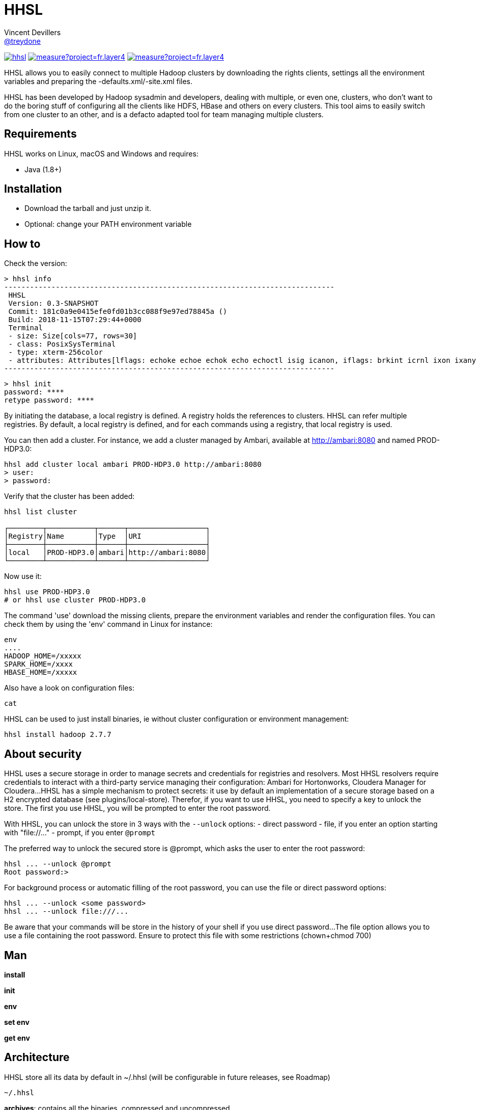 = HHSL
Vincent Devillers <https://github.com/treydone[@treydone]>;
// settings:
:idprefix:
:idseparator: -
ifndef::env-github[:icons: font]
ifdef::env-github[]
:status:
:outfilesuffix: .adoc
:caution-caption: :fire:
:important-caption: :exclamation:
:note-caption: :paperclip:
:tip-caption: :bulb:
:warning-caption: :warning:
endif::[]
// URIs:
:uri-org: https://github.com/treydone
:uri-repo: {uri-org}/hhsl
:uri-issues: {uri-repo}/issues
:uri-contributors: {uri-repo}/graphs/contributors
:uri-rel-file-base: link:
:uri-rel-tree-base: link:
ifdef::env-site[]
:uri-rel-file-base: {uri-repo}/blob/master/
:uri-rel-tree-base: {uri-repo}/tree/master/
endif::[]
:uri-changelog: {uri-rel-file-base}CHANGELOG.adoc
:uri-contribute: {uri-rel-file-base}CONTRIBUTING.adoc
:uri-license: {uri-rel-file-base}LICENSE

image:https://travis-ci.org/Treydone/hhsl.svg?branch=master[link=https://travis-ci.org/Treydone/hhsl]
image:https://sonarcloud.io/api/project_badges/measure?project=fr.layer4.hhsl%3Ahhsl&metric=alert_status[link=https://sonarcloud.io/dashboard?id=fr.layer4.hhsl%3Ahhsl]
image:https://sonarcloud.io/api/project_badges/measure?project=fr.layer4.hhsl%3Ahhsl&metric=reliability_rating[link=https://sonarcloud.io/dashboard?id=fr.layer4.hhsl%3Ahhsl]

HHSL allows you to easily connect to multiple Hadoop clusters by downloading the rights clients,
settings all the environment variables and preparing the -defaults.xml/-site.xml files.

HHSL has been developed by Hadoop sysadmin and developers, dealing with multiple, or even one, clusters,
who don't want to do the boring stuff of configuring all the clients like HDFS, HBase and others on every clusters.
This tool aims to easily switch from one cluster to an other, and is a defacto adapted tool for team managing multiple clusters.


== Requirements

HHSL works on Linux, macOS and Windows and requires:

* Java (1.8+)

== Installation

* Download the tarball and just unzip it.
* Optional: change your PATH environment variable

// TODO offer some curl | bash option

== How to

Check the version:

 > hhsl info
 -----------------------------------------------------------------------------
  HHSL
  Version: 0.3-SNAPSHOT
  Commit: 181c0a9e0415efe0fd01b3cc088f9e97ed78845a ()
  Build: 2018-11-15T07:29:44+0000
  Terminal
  - size: Size[cols=77, rows=30]
  - class: PosixSysTerminal
  - type: xterm-256color
  - attributes: Attributes[lflags: echoke echoe echok echo echoctl isig icanon, iflags: brkint icrnl ixon ixany imaxbel iutf8, oflags: opost onlcr, cflags: cs6 cs7 cs8 cread hupcl, cchars: eof=^D eol=<undef> eol2=<undef> erase=^? werase=^W kill=^U reprint=^R intr=^C quit=^\ susp=^Z dsusp=<undef> start=^Q stop=^S lnext=^V discard=^O min=1 time=0 status=<undef>]
 -----------------------------------------------------------------------------

 > hhsl init
 password: ****
 retype password: ****

By initiating the database, a local registry is defined. A registry holds the references to clusters.
HHSL can refer multiple registries. By default, a local registry is defined, and for each commands
using a registry, that local registry is used.

You can then add a cluster. For instance, we add a cluster managed by Ambari, available at http://ambari:8080 and named PROD-HDP3.0:

```
hhsl add cluster local ambari PROD-HDP3.0 http://ambari:8080
> user:
> password:
```

Verify that the cluster has been added:

```
hhsl list cluster

┌────────┬───────────┬──────┬──────────────────┐
│Registry│Name       │Type  │URI               │
├────────┼───────────┼──────┼──────────────────┤
│local   │PROD-HDP3.0│ambari│http://ambari:8080│
└────────┴───────────┴──────┴──────────────────┘
```

Now use it:

```
hhsl use PROD-HDP3.0
# or hhsl use cluster PROD-HDP3.0
```

The command 'use' download the missing clients, prepare the environment variables and
render the configuration files. You can check them by using the 'env' command in Linux for instance:

```
env
....
HADOOP_HOME=/xxxxx
SPARK_HOME=/xxxx
HBASE_HOME=/xxxxx
```

Also have a look on configuration files:
```
cat
```

HHSL can be used to just install binaries, ie without cluster configuration or environment management:

 hhsl install hadoop 2.7.7


// TODO Banners

== About security

HHSL uses a secure storage in order to manage secrets and credentials for registries and resolvers.
Most HHSL resolvers require credentials to interact with a third-party service managing their configuration: Ambari for Hortonworks, Cloudera Manager for Cloudera...
HHSL has a simple mechanism to protect secrets: it use by default an implementation of a secure storage based on a H2 encrypted database (see plugins/local-store).
Therefor, if you want to use HHSL, you need to specify a key to unlock the store. The first you use HHSL, you will be prompted to enter the root password.

With HHSL, you can unlock the store in 3 ways with the ```--unlock``` options:
- direct password
- file, if you enter an option starting with "file://..."
- prompt, if you enter ```@prompt```

The preferred way to unlock the secured store is @prompt, which asks the user to enter the root password:

 hhsl ... --unlock @prompt
 Root password:>

For background process or automatic filling of the root password, you can use the file or direct password options:

 hhsl ... --unlock <some password>
 hhsl ... --unlock file:///...

Be aware that your commands will be store in the history of your shell if you use direct password...
The file option allows you to use a file containing the root password. Ensure to protect this file with some restrictions (chown+chmod 700)

== Man

**install**

**init**

**env**

**set env**

**get env**

// TODO

== Architecture

HHSL store all its data by default in ~/.hhsl (will be configurable in future releases, see Roadmap)

```
~/.hhsl


```
//TODO

**archives**: contains all the binaries, compressed and uncompressed.

**confs**: contains all the generated configurations done when the command 'use cluster ...' is called.
confs is a multi level directories structured like this:
registryconnection id > cluster id > service name

**db**: the content of the local db

Since both /archives and /confs contains generated content, these directories can be wiped without fear, their content will be regenerated on the next call to 'use cluster ...'

== Configuration

=== Binaries

// TODO
Not currently implemented

.Available properties for binaries configuration
[width="100%"]
|===
|Property |Default value |Mandatory |Description

|binaries.check
|true
|no
|

|===

=== URLs

// TODO
Not currently implemented

.Available properties for URL configuration
[width="100%"]
|===
|Property |Default value |Mandatory |Description

|url.mirror.apache.enabled
|true
|yes
|

|url.mirror.apache
|http://www.apache.org/dyn/closer.cgi/
|yes
|

|url.dist.apache
|https://dist.apache.org/repos/dist/release/
|no
|Used when ```mirror.enabled``` is false

|url.signature.apache
|https://dist.apache.org/repos/dist/release/
|yes if
|Used when ```mirror.enabled``` is false

|===

=== HTTP

.Available properties for HTTP configuration
[width="100%"]
|===
|Property |Default value |Mandatory |Description

|http.socket.timeout
|30000
|yes
|Socket timeout

|http.connect.timeout
|30000
|yes
|Connect timeout

|http.insecure
|false
|yes
|Allow insecure SSL connections and transfers.

|===

=== Proxy

HHSL use external resources hosted on mirrors, like the Apache mirrors, and many others.
You may need to use a proxy if your company or your private network settings requires some configuration.
In HHSL, you can to change these properties:

.Available properties for proxy configuration
[width="100%"]
|===
|Property |Default value |Mandatory |Description

|proxy.enabled
|false
|no
|Enabled proxy configuration

|proxy.host
|-
|*yes*
|

|proxy.port
|-
|*yes*
|

|proxy.non-proxy-hosts
|127.0.0.1, localhost
|no
|

|proxy.auth.type
|none
|*yes*
|Possible values: none, ntlm, basic

|proxy.auth.ntlm.user
|-
|*yes* if ```proxy.auth.type``` is ntlm
|

|proxy.auth.ntlm.password
|-
|*yes* if ```proxy.auth.type``` is ntlm
|

|proxy.auth.ntlm.domain
|-
|*yes* if ```proxy.auth.type``` is ntlm
|

|proxy.auth.basic.user
|-
|*yes* if ```proxy.auth.type``` is basic
|

|proxy.auth.basic.password
|-
|*yes* if ```proxy.auth.type``` is basic
|
|===

== Build

=== Build a distribution from sources

On the root project, just run:

 mvn clean package

At the end, you should the final archive in cli/target/cli-X.X.X.tar.gz

=== Release

 mvn --batch-mode release:clean release:prepare -Dtag=v0.1 -DreleaseVersion=0.1 -DdevelopmentVersion=0.2-SNAPSHOT
 mvn release:perform

Or, skipping the tests

 mvn --batch-mode release:clean release:prepare -Dtag=v0.1 -DreleaseVersion=0.1 -DdevelopmentVersion=0.2-SNAPSHOT -DskipTests -DskipITs -Dmaven.javadoc.skip=true -Darguments="-Dmaven.javadoc.skip=true -DskipTests -DskipITs"

Force update the version:

 mvn --batch-mode release:update-versions -DautoVersionSubmodules=true -DdevelopmentVersion=0.4-SNAPSHOT

== FAQ

=== I need to use a proxy

See Proxy

Example for proxies without authentication

 hhsl set env proxy.enabled true
 hhsl set env proxy.host leproxy.intern
 hhsl set env proxy.port 8888

Example for proxies requiring basic authentication

 hhsl set env proxy.enabled true
 hhsl set env proxy.host leproxy.intern
 hhsl set env proxy.port 8888
 hhsl set env proxy.auth.type basic
 hhsl set env proxy.auth.basic.user myuser
 hhsl set env proxy.auth.basic.password lepassword

Example for proxies requiring NTLM authentication

 hhsl set env proxy.enabled true
 hhsl set env proxy.host leproxy.intern
 hhsl set env proxy.port 8888
 hhsl set env proxy.auth.type ntlm
 hhsl set env proxy.auth.ntlm.user myuser
 hhsl set env proxy.auth.ntlm.password lepassword
 hhsl set env proxy.auth.ntlm.domain INTERN

=== My service is not managed by HHSL

HHSL manages some services (HDFS, HBASE and many others). If your service is not yet managed by HHSL, just create an implementation of fr.layer4.hhsl.binaries.ClientPreparer. See fr.layer4.hhsl.binaries.HdfsClientPreparer for an example.

=== How is security managed in HHSL?

Kerberos authentication is not yet managed by HHSL. This feature will be added soon.

== Roadmap

* Allow to use a custom path for HHSL instead of the default ~/.hhsl via the configuration
* Allow to use private binaries repositories instead of default Apache mirrors
* Allow to skip integrity of files (specially in case of private repos)
* Add option to skip winutils for Hadoop
* Add security (Kerberos) switch
* Manage other clients (Cassandra, MongoDB...)
* Add MapR
* Add a Offline Mode
* Force a version of a client for a cluster

== Contributions

Contributions are welcome! To submit a pull request you should fork the project repository, and make your change on a feature branch of your fork.

== License

Copyright (C) 2012-2018 Vincent Devillers, and the individual contributors to HHSL.
Use of this software is granted under the terms of the MIT License.

See the {uri-license}[LICENSE] for the full license text.

=== Update third parties license file

Update the content of the file THIRD-PARTY.txt:

 mvn org.codehaus.mojo:license-maven-plugin:aggregate-add-third-party@aggregate-add-third-party

=== Update license header on files

Update licence header on files

 mvn org.codehaus.mojo:license-maven-plugin:update-file-header@update-file-header

== Authors

* Vincent Devillers
